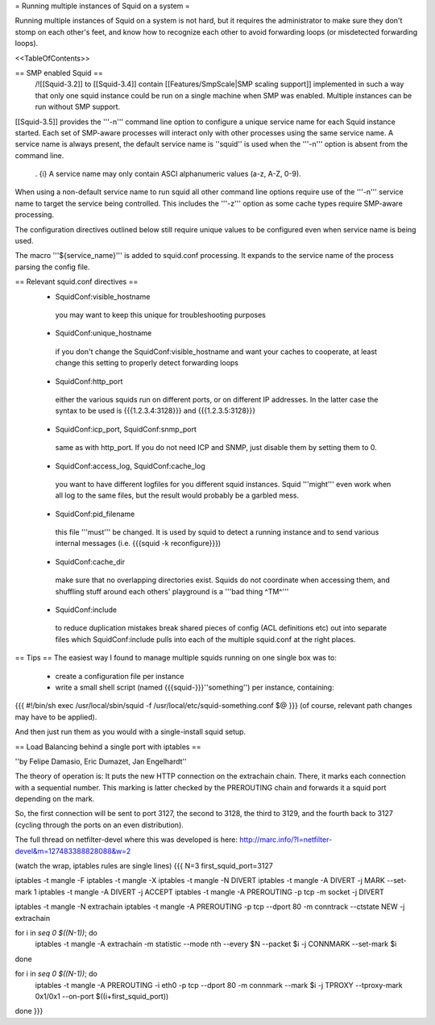 = Running multiple instances of Squid on a system =

Running multiple instances of Squid on a system is not hard, but it requires the administrator to make sure they don't stomp on each other's feet, and know how to recognize each other to avoid forwarding loops (or misdetected forwarding loops).

<<TableOfContents>>

== SMP enabled Squid ==
 /!\ [[Squid-3.2]] to [[Squid-3.4]] contain [[Features/SmpScale|SMP scaling support]] implemented in such a way that only one squid instance could be run on a single machine when SMP was enabled. Multiple instances can be run without SMP support.

[[Squid-3.5]] provides the '''-n''' command line option to configure a unique service name for each Squid instance started. Each set of SMP-aware processes will interact only with other processes using the same service name. A service name is always present, the default service name is ''squid'' is used when the '''-n''' option is absent from the command line.

 . {i} A service name may only contain ASCI alphanumeric values (a-z, A-Z, 0-9).

When using a non-default service name to run squid all other command line options require use of the '''-n''' service name to target the service being controlled. This includes the '''-z''' option as some cache types require SMP-aware processing.

The configuration directives outlined below still require unique values to be configured even when service name is being used.

The macro '''${service_name}''' is added to squid.conf processing. It expands to the service name of the process parsing the config file.

== Relevant squid.conf directives ==
 * SquidConf:visible_hostname
  you may want to keep this unique for troubleshooting purposes
 * SquidConf:unique_hostname
  if you don't change the SquidConf:visible_hostname and want your caches to cooperate, at least change this setting to properly detect forwarding loops
 * SquidConf:http_port
  either the various squids run on different ports, or on different IP addresses. In the latter case the syntax to be used is {{{1.2.3.4:3128}}} and {{{1.2.3.5:3128}}}
 * SquidConf:icp_port, SquidConf:snmp_port
  same as with http_port. If you do not need ICP and SNMP, just disable them by setting them to 0.
 * SquidConf:access_log, SquidConf:cache_log
  you want to have different logfiles for you different squid instances. Squid '''might''' even work when all log to the same files, but the result would probably be a garbled mess.
 * SquidConf:pid_filename
  this file '''must''' be changed. It is used by squid to detect a running instance and to send various internal messages (i.e. {{{squid -k reconfigure}}})
 * SquidConf:cache_dir
  make sure that no overlapping directories exist. Squids do not coordinate when accessing them, and shuffling stuff around each others' playground is a '''bad thing ^TM^'''
 * SquidConf:include
  to reduce duplication mistakes break shared pieces of config (ACL definitions etc) out into separate files which SquidConf:include pulls into each of the multiple squid.conf at the right places.

== Tips ==
The easiest way I found to manage multiple squids running on one single box was to:

 * create a configuration file per instance 
 * write a small shell script (named {{{squid-}}}''something'') per instance, containing:

{{{
#!/bin/sh
exec /usr/local/sbin/squid -f /usr/local/etc/squid-something.conf $@
}}}
(of course, relevant path changes may have to be applied).

And then just run them as you would with a single-install squid setup.

== Load Balancing behind a single port with iptables ==

''by Felipe Damasio, Eric Dumazet, Jan Engelhardt''

The theory of operation is: It puts the new HTTP connection on the extrachain chain. There, it marks each connection with a sequential number. This marking is latter checked by the PREROUTING chain and forwards it a squid port depending on the mark.

So, the first connection will be sent to port 3127, the second to 3128, the third to 3129, and the fourth back to 3127 (cycling through the ports on an even distribution).

The full thread on netfilter-devel where this was developed is here: http://marc.info/?l=netfilter-devel&m=127483388828088&w=2

(watch the wrap, iptables rules are single lines)
{{{
N=3
first_squid_port=3127

iptables -t mangle -F
iptables -t mangle -X
iptables -t mangle -N DIVERT
iptables -t mangle -A DIVERT -j MARK --set-mark 1
iptables -t mangle -A DIVERT -j ACCEPT
iptables -t mangle -A PREROUTING -p tcp -m socket -j DIVERT

iptables -t mangle -N extrachain
iptables -t mangle -A PREROUTING -p tcp --dport 80 -m conntrack --ctstate NEW -j extrachain

for i in `seq 0 $((N-1))`; do
  iptables -t mangle -A extrachain -m statistic --mode nth --every $N --packet $i -j CONNMARK --set-mark $i
done

for i in `seq 0 $((N-1))`; do
  iptables -t mangle  -A PREROUTING -i eth0 -p tcp --dport 80 -m connmark --mark $i -j TPROXY --tproxy-mark 0x1/0x1  --on-port $((i+first_squid_port))
done
}}}
